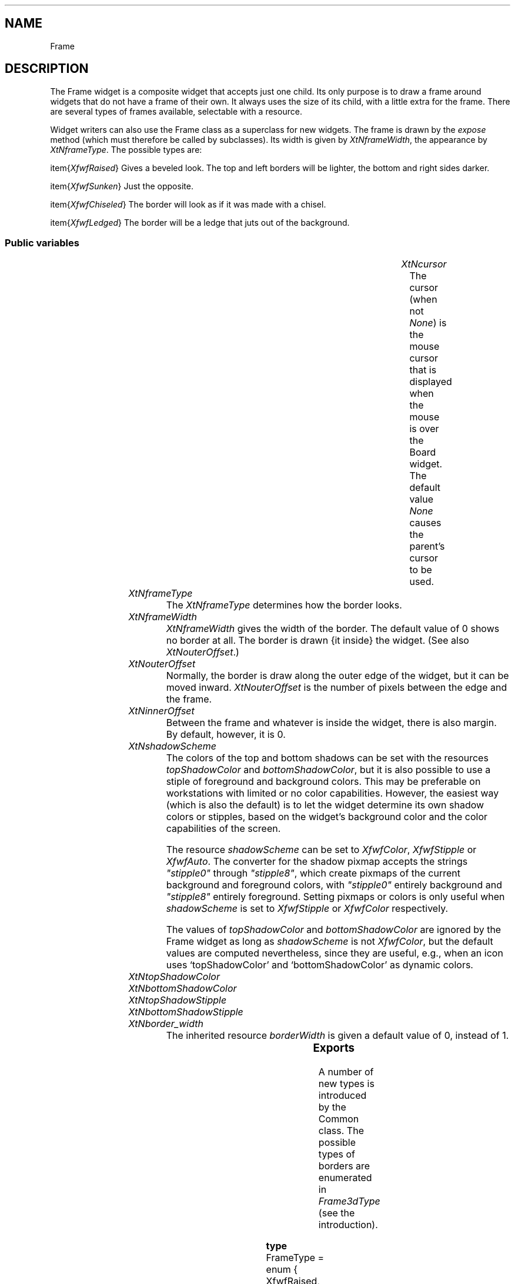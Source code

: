 '\" t
.TH "" 3 "" "Version Unknown To Mankind" "Free Widget Foundation"
.SH NAME
Frame
.SH DESCRIPTION
The Frame widget is a composite widget that accepts just one child.
Its only purpose is to draw a frame around widgets that do not have a
frame of their own. It always uses the size of its child, with a
little extra for the frame. There are several types of frames
available, selectable with a resource.

Widget writers can also use the Frame class as a superclass for new
widgets.  The frame is drawn by the \fIexpose\fP method (which must
therefore be called by subclasses). Its width is given by
\fIXtNframeWidth\fP, the appearance by \fIXtNframeType\fP. The possible types
are:

\item{\fIXfwfRaised\fP} Gives a beveled look. The top and left borders will
be lighter, the bottom and right sides darker.

\item{\fIXfwfSunken\fP} Just the opposite.

\item{\fIXfwfChiseled\fP} The border will look as if it was made with a
chisel.

\item{\fIXfwfLedged\fP} The border will be a ledge that juts out of the
background.






.SS "Public variables"

.ps -2
.TS
center box;
cBsss
lB|lB|lB|lB
l|l|l|l.
Frame
Name	Class	Type	Default
XtNcursor	XtCCursor	Cursor 	None 
XtNframeType	XtCFrameType	FrameType 	XfwfRaised 
XtNframeWidth	XtCFrameWidth	Dimension 	0 
XtNouterOffset	XtCOuterOffset	Dimension 	0 
XtNinnerOffset	XtCInnerOffset	Dimension 	0 
XtNshadowScheme	XtCShadowScheme	ShadowScheme 	XfwfAuto 
XtNtopShadowColor	XtCTopShadowColor	Color 	compute_topcolor 
XtNbottomShadowColor	XtCBottomShadowColor	Color 	compute_bottomcolor 
XtNtopShadowStipple	XtCTopShadowStipple	Bitmap 	NULL 
XtNbottomShadowStipple	XtCBottomShadowStipple	Bitmap 	NULL 

.TE
.ps +2


.TP
.I "XtNcursor"
The cursor (when not \fINone\fP) is the mouse cursor that is displayed
when the mouse is over the Board widget. The default value \fINone\fP
causes the parent's cursor to be used.

	




.TP
.I "XtNframeType"
The \fIXtNframeType\fP determines how the border looks.

	




.TP
.I "XtNframeWidth"
\fIXtNframeWidth\fP gives the width of the border. The default value
of 0 shows no border at all. The border is drawn {\it inside\/} the
widget. (See also \fIXtNouterOffset\fP.)

	




.TP
.I "XtNouterOffset"
Normally, the border is draw along the outer edge of the widget, but
it can be moved inward. \fIXtNouterOffset\fP is the number of pixels
between the edge and the frame.

	




.TP
.I "XtNinnerOffset"
Between the frame and whatever is inside the widget, there is also
margin. By default, however, it is 0.

	




.TP
.I "XtNshadowScheme"
The colors of the top and bottom shadows can be set with the
resources \fItopShadowColor\fP and \fIbottomShadowColor\fP, but it is also
possible to use a stiple of foreground and background colors. This may
be preferable on workstations with limited or no color capabilities.
However, the easiest way (which is also the default) is to let the
widget determine its own shadow colors or stipples, based on the
widget's background color and the color capabilities of the screen.

The resource \fIshadowScheme\fP can be set to \fIXfwfColor\fP, \fIXfwfStipple\fP
or \fIXfwfAuto\fP. The converter for the shadow pixmap accepts the strings
\fI"stipple0"\fP through \fI"stipple8"\fP, which create pixmaps of the current
background and foreground colors, with \fI"stipple0"\fP entirely
background and \fI"stipple8"\fP entirely foreground. Setting pixmaps or
colors is only useful when \fIshadowScheme\fP is set to \fIXfwfStipple\fP or
\fIXfwfColor\fP respectively.

The values of \fItopShadowColor\fP and \fIbottomShadowColor\fP are ignored by
the Frame widget as long as \fIshadowScheme\fP is not \fIXfwfColor\fP, but the
default values are computed nevertheless, since they are useful, e.g.,
when an icon uses `topShadowColor' and `bottomShadowColor' as dynamic
colors.

	




.TP
.I "XtNtopShadowColor"



.TP
.I "XtNbottomShadowColor"



.TP
.I "XtNtopShadowStipple"



.TP
.I "XtNbottomShadowStipple"



.TP
.I "XtNborder_width"
The inherited resource \fIborderWidth\fP is given a default value of 0,
instead of 1.

	




.ps -2
.TS
center box;
cBsss
lB|lB|lB|lB
l|l|l|l.
Common
Name	Class	Type	Default
XtNuseXCC	XtCUseXCC	Boolean 	FALSE 
XtNusePrivateColormap	XtCUsePrivateColormap	Boolean 	FALSE 
XtNuseStandardColormaps	XtCUseStandardColormaps	Boolean 	TRUE 
XtNstandardColormap	XtCStandardColormap	Atom 	0 
XtNxcc	XtCXCc	XCC 	create_xcc 
XtNtraversalOn	XtCTraversalOn	Boolean 	True 
XtNhighlightThickness	XtCHighlightThickness	Dimension 	2 
XtNhighlightColor	XtCHighlightColor	Color 	XtDefaultForeground 
XtNbackground	XtCBackground	Color 	XtDefaultBackground 
XtNhighlightPixmap	XtCHighlightPixmap	Pixmap 	None 
XtNnextTop	XtCNextTop	Callback	NULL 
XtNuserData	XtCUserData	Pointer	NULL 

.TE
.ps +2

.ps -2
.TS
center box;
cBsss
lB|lB|lB|lB
l|l|l|l.
Composite
Name	Class	Type	Default
XtNchildren	XtCChildren	WidgetList 	NULL 
insertPosition	XtCInsertPosition	XTOrderProc 	NULL 
numChildren	XtCNumChildren	Cardinal 	0 

.TE
.ps +2

.ps -2
.TS
center box;
cBsss
lB|lB|lB|lB
l|l|l|l.
Core
Name	Class	Type	Default
XtNx	XtCX	Position 	0 
XtNy	XtCY	Position 	0 
XtNwidth	XtCWidth	Dimension 	0 
XtNheight	XtCHeight	Dimension 	0 
borderWidth	XtCBorderWidth	Dimension 	0 
XtNcolormap	XtCColormap	Colormap 	NULL 
XtNdepth	XtCDepth	Int 	0 
destroyCallback	XtCDestroyCallback	XTCallbackList 	NULL 
XtNsensitive	XtCSensitive	Boolean 	True 
XtNtm	XtCTm	XTTMRec 	NULL 
ancestorSensitive	XtCAncestorSensitive	Boolean 	False 
accelerators	XtCAccelerators	XTTranslations 	NULL 
borderColor	XtCBorderColor	Pixel 	0 
borderPixmap	XtCBorderPixmap	Pixmap 	NULL 
background	XtCBackground	Pixel 	0 
backgroundPixmap	XtCBackgroundPixmap	Pixmap 	NULL 
mappedWhenManaged	XtCMappedWhenManaged	Boolean 	True 
XtNscreen	XtCScreen	Screen *	NULL 

.TE
.ps +2

.SS "Exports"

A number of new types is introduced by the Common class.  The
possible types of borders are enumerated in \fIFrame3dType\fP (see the
introduction).

	


.nf

.B type
 FrameType = enum {
            XfwfRaised, XfwfSunken, XfwfChiseled, XfwfLedged }
.fi


The shadow scheme can be used to choose colors, pixmaps or automatic
shadows.

	


.nf

.B type
 ShadowScheme = enum {XfwfAuto, XfwfColor, XfwfStipple}
.fi


The type \fIBitmap\fP is an alias for \fIPixmap\fP, but it is meant to
contain only bitmaps, i.e., pixmaps of depth one.

	


.nf

.B type
 Bitmap = Pixmap 
.fi


The routine that draws the border is generally useful, so it is
exported. \fIt\fP is the thickness of the frame. The frame is drawn inside
the rectangle \fI(x, y, x+w-1, y+h-1)\fP.




.nf
XfwfDrawFrame( $, int  x, int  y, int  w, int  h, FrameType  tp, int  t, GC  lightgc, GC  darkgc)
.fi


\fIcvtStringToFrameType\fP converts the strings `raised', `sunken',
`chiseled' and `ledged'. Case doesn't matter.




.nf
Boolean  cvtStringToFrameType(Display * display, XrmValuePtr  args, Cardinal * num_args, XrmValuePtr  from, XrmValuePtr  to, XtPointer * converter_data)
.fi



.nf
Boolean  cvtFrameTypeToString(Display * display, XrmValuePtr  args, Cardinal * num_args, XrmValuePtr  from, XrmValuePtr  to, XtPointer * converter_data)
.fi


The converter \fIcvtStringToShadowScheme\fP converts strings `color',
`auto' and `stipple' to \fIXfwfColor\fP, \fIXfwfAuto\fP and \fIXfwfStipple\fP.




.nf
Boolean  cvtStringToShadowScheme(Display * display, XrmValuePtr  args, Cardinal * num_args, XrmValuePtr  from, XrmValuePtr  to, XtPointer * converter_data)
.fi



.nf
Boolean  cvtShadowSchemeToString(Display * display, XrmValuePtr  args, Cardinal * num_args, XrmValuePtr  from, XrmValuePtr  to, XtPointer * converter_data)
.fi


.SS "Actions"


.TP
.I "set_shadow

Although the Frame widget has no translations, one action is
defined, that may be of use to subclasses. The action function
\fIset_shadow\fP can be used to change the shadow frame. It has zero or
one argument. Without an argument, it resets the shadow to its
original type; with an argument, it sets the shadow to the type given
in the argument.

Warning: the function uses the \fIXfwfDrawFrame\fP routine to draw the
frames directly, instead of calling the \fIexpose\fP or even \fIset_values\fP
methods.  Any subclass that defines behaviour that depends on knowing
the frame type, will have to redefine the \fIset_shadow\fP action.





